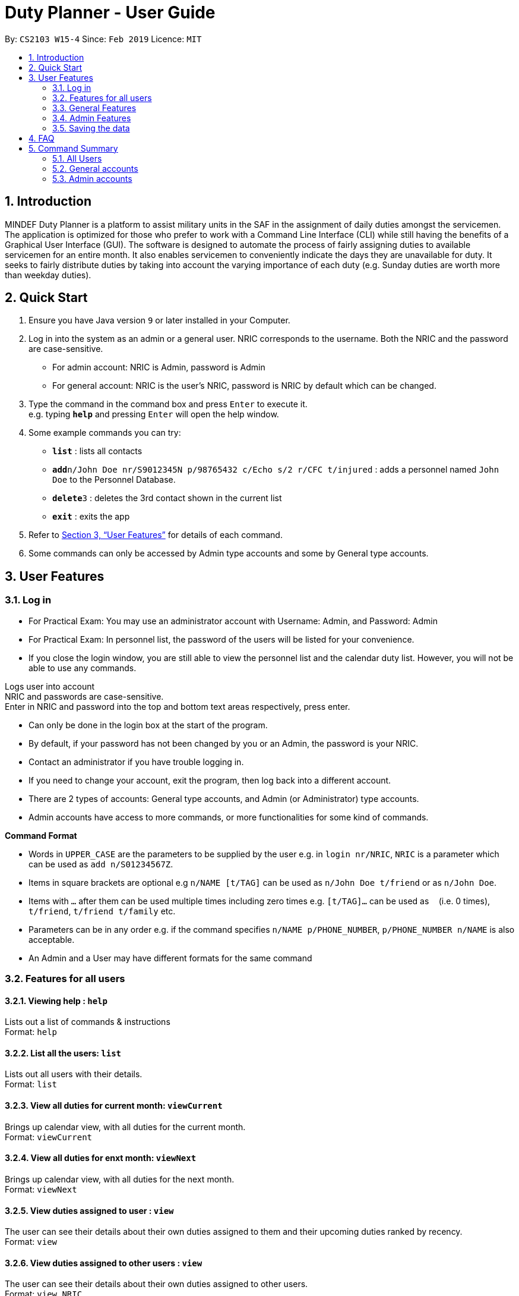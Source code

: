 = Duty Planner - User Guide
:site-section: UserGuide
:toc:
:toc-title:
:toc-placement: preamble
:sectnums:
:imagesDir: images
:stylesDir: stylesheets
:xrefstyle: full
:experimental:
ifdef::env-github[]
:tip-caption: :bulb:
:note-caption: :information_source:
endif::[]
:repoURL: https://github.com/cs2103-ay1819s2-w15-4/main

By: `CS2103 W15-4`      Since: `Feb 2019`      Licence: `MIT`

== Introduction

MINDEF Duty Planner is a platform to assist military units in the SAF in the assignment of daily duties amongst the servicemen. The application is optimized for those who prefer to work with a Command Line Interface (CLI) while still having the benefits of a Graphical User Interface (GUI). The software is designed to automate the process of fairly assigning duties to available servicemen for an entire month. It also enables servicemen to conveniently indicate the days they are unavailable for duty. It seeks to fairly distribute duties by taking into account the varying importance of each duty (e.g. Sunday duties are worth more than weekday duties).

== Quick Start

.  Ensure you have Java version `9` or later installed in your Computer.
.  Log in into the system as an admin or a general user. NRIC corresponds to the username. Both the NRIC and the password are case-sensitive.

* For admin account: NRIC is Admin, password is Admin
* For general account: NRIC is the user's NRIC, password is NRIC by default which can be changed.

.  Type the command in the command box and press kbd:[Enter] to execute it. +
e.g. typing *`help`* and pressing kbd:[Enter] will open the help window.
.  Some example commands you can try:

* *`list`* : lists all contacts
* **`add`**`n/John Doe nr/S9012345N p/98765432 c/Echo s/2 r/CFC t/injured`  : adds a personnel named `John Doe` to the Personnel Database.
* **`delete`**`3` : deletes the 3rd contact shown in the current list
* *`exit`* : exits the app

.  Refer to <<Features>> for details of each command.
.  Some commands can only be accessed by Admin type accounts and some by General type accounts.

[[Features]]
== User Features

// tag::login[]
=== Log in
****
* For Practical Exam: You may use an administrator account with Username: Admin, and Password: Admin
* For Practical Exam: In personnel list, the password of the users will be listed for your convenience.
* If you close the login window, you are still able to view the personnel list and the calendar duty list. However, you will not be able to use any commands.
****
Logs user into account +
NRIC and passwords are case-sensitive. +
Enter in NRIC and password into the top and bottom text areas respectively, press enter. +
****
* Can only be done in the login box at the start of the program.
* By default, if your password has not been changed by you or an Admin, the password is your NRIC.
* Contact an administrator if you have trouble logging in.
* If you need to change your account, exit the program, then log back into a different account.
* There are 2 types of accounts: General type accounts, and Admin (or Administrator) type accounts.
* Admin accounts have access to more commands, or more functionalities for some kind of commands.
****
// end::login[]

====
*Command Format*

* Words in `UPPER_CASE` are the parameters to be supplied by the user e.g. in `login nr/NRIC`, `NRIC` is a parameter which can be used as `add n/S01234567Z`.
* Items in square brackets are optional e.g `n/NAME [t/TAG]` can be used as `n/John Doe t/friend` or as `n/John Doe`.
* Items with `…`​ after them can be used multiple times including zero times e.g. `[t/TAG]...` can be used as `{nbsp}` (i.e. 0 times), `t/friend`, `t/friend t/family` etc.
* Parameters can be in any order e.g. if the command specifies `n/NAME p/PHONE_NUMBER`, `p/PHONE_NUMBER n/NAME` is also acceptable.
* An Admin and a User may have different formats for the same command
====

=== Features for all users

==== Viewing help : `help`

Lists out a list of commands & instructions +
Format: `help`


==== List all the users: `list`
Lists out all users with their details. +
Format: `list`

==== View all duties for current month: `viewCurrent`
Brings up calendar view, with all duties for the current month. +
Format: `viewCurrent`

==== View all duties for enxt month: `viewNext`
Brings up calendar view, with all duties for the next month. +
Format: `viewNext`

==== View duties assigned to user : `view`
The user can see their details about their own duties assigned to them and their upcoming duties ranked by recency. +
Format: `view`

==== View duties assigned to other users : `view`
The user can see their details about their own duties assigned to other users. +
Format: `view NRIC`

Example:

* `view S9012345L`

==== View roster : `roster` `Not implemented yet`
The user can see the full duty rosters for particular months. +
Format: `roster MONTH`

Example:

* `roster February`

==== Block dates : `bd`
The user can block dates and set which dates they are unavailable to duties for the upcoming month. A user can block up to 15 days. +
Format: `bd DATE DATE DATE ...`

Example:

* `bd 3 6 15 21 30`

==== View blocked dates : `block` (Coming in v2.0)
The user can view the dates they have blocked for the upcoming month. +
Format: `block`

==== Make a swap request with another user : `swap`
The user can request for a duty swap with another user. This will be subject to the agreement of the other user and approval of the admin (i.e. commander). +
The other user and admin will be notified upon login and they will be prompted to accept or decline the request. +
Format: `swap ad/CURRENTDUTYDATE rd/DESIREDDUTYDATE

Example:

* `swap ad/14022019 rd/21022019 t/Please help a bro out!`

==== Locating persons by name: `find`

Finds persons whose names contain any of the given keywords. +
Format: `find KEYWORD [MORE_KEYWORDS]`

****
* The search is case insensitive. e.g `hans` will match `Hans`
* The order of the keywords does not matter. e.g. `Hans Bo` will match `Bo Hans`
* Only the name is searched.
* Only full words will be matched e.g. `Han` will not match `Hans`
* Persons matching at least one keyword will be returned (i.e. `OR` search). e.g. `Hans Bo` will return `Hans Gruber`, `Bo Yang`
****

Examples:

* `find John` +
Returns `john` and `John Doe`
* `find Betsy Tim John` +
Returns any person having names `Betsy`, `Tim`, or `John`

==== Listing entered commands : `history`

Lists all the commands that you have entered in reverse chronological order. +
Format: `history`

[NOTE]
====
Pressing the kbd:[&uarr;] and kbd:[&darr;] arrows will display the previous and next input respectively in the command box.
====

==== Undoing previous command : `undo`

Restores the address book to the state before the previous _undoable_ command was executed. +
Format: `undo`

[NOTE]
====
Undoable commands: those commands that modify the address book's content (`add`, `delete`, `edit` and `clear`).
====

Examples:

* `delete 1` +
`list` +
`undo` (reverses the `delete 1` command) +

* `select 1` +
`list` +
`undo` +
The `undo` command fails as there are no undoable commands executed previously.

* `delete 1` +
`clear` +
`undo` (reverses the `clear` command) +
`undo` (reverses the `delete 1` command) +

==== Redoing the previously undone command : `redo`

Reverses the most recent `undo` command. +
Format: `redo`

Examples:

* `delete 1` +
`undo` (reverses the `delete 1` command) +
`redo` (reapplies the `delete 1` command) +

* `delete 1` +
`redo` +
The `redo` command fails as there are no `undo` commands executed previously.

* `delete 1` +
`clear` +
`undo` (reverses the `clear` command) +
`undo` (reverses the `delete 1` command) +
`redo` (reapplies the `delete 1` command) +
`redo` (reapplies the `clear` command) +

==== Exit : `exit`
Exits the program. User will be logged out automatically. +
Format: `exit`

=== General Features

// tag::editGeneral[]
==== Edit own details : `edit`
Edits user's own details. Can edit one or more fields. +
Format: `edit INDEX [c/COMPANY] [s/SECTION] [r/RANK] [n/NAME] [p/PHONE] [t/TAG] [pw/PASSWORD]`

****
* At least one of the optional fields must be provided.
* Existing values will be updated to the input values.
* When editing tags, the existing tags of the person will be removed i.e adding of tags is not cumulative.
* You can remove all the person's tags by typing `t/` without specifying any tags after it.
****

Examples:

* `edit p/84523546 r/CPL +
Edits the phone number and rank of the user to be `84523546` and `CPL` respectively.
* `edit c/Hotel t/ pw/pass` +
Edits the company of the user to be `Hotel`, clears all existing tags, and changes password to 'pass'.
// end::editGeneral[]

=== Admin Features

// tag::add[]
==== Adding a user : `add`
Add a user to the system with the corresponding NRIC, password, company, section, rank, name and contact number. +
Format: `add nr/NRIC c/COMPANY s/SECTION r/RANK n/NAME p/PHONE [t/TAG]`

****
* By default, the user will be a General type account, and the password will be the NRIC.
* Password and account type can be changed using the `edit` command.
****

// end::add[]
==== Deleting a person : `delete`

Deletes the specified person from the duty planner. +
Format: `delete INDEX`

****
* Deletes the person at the specified `INDEX`.
* The index refers to the index number shown in the displayed person list.
* The index *must be a positive integer* 1, 2, 3, ...
****

Examples:

* `list` +
`delete 2` +
Deletes the 2nd person in the duty planner personnel list.
* `find Betsy` +
`delete 1` +
Deletes the 1st person in the results of the `find` command.

==== Clearing all entries : `clear`

Clears all entries from the duty planner. +
Format: `clear`

// tag::editAdmin[]
==== Edit any user’s details : `edit`
Edits an existing user’s details in the personnel list.
Format: `edit INDEX [nr/NRIC] [c/COMPANY] [s/SECTION] [r/RANK] [n/NAME] [p/PHONE] [t/TAG] [pw/PASSWORD] [u/A or G]`

****
* Edits the person at the specified `INDEX`. The index refers to the index number shown in the displayed person list. The index *must be a positive integer* 1, 2, 3, ...
* At least one of the optional fields must be provided.
* Existing values will be updated to the input values.
* When editing tags, the existing tags of the person will be removed i.e adding of tags is not cumulative.
* You can remove all the person's tags by typing `t/` without specifying any tags after it.
* For account type field specified by `u/`, A corresponds to an Admin account, G corresponds to a general account.
****

Examples:

* `edit 2 p/84523546 r/CPL u/A` +
Edits the phone number and rank of the 2nd person to be `84523546` and `CPL` respectively, and grants the person's account administrator privileges.
* `edit 1 c/Hotel t/ pw/pass` +
Edits the company of the 1st person to be `Hotel`, clears all existing tags, and changes passworrd to 'pass'.
// end::editAdmin[]

==== Scheduling duties : `schedule`
This command invokes the scheduling algorithm for the upcoming month. It generates a viable duty schedule roster where each duty slot for the upcoming month will be filled by the people currently in the database. ++

.In order to ensure fair scheduling system,
. We introduce a point system to each individual such that a servicemen can earn points by doing duties. The points awarded to servicemen are cumulative, thus the points awarded are carried over to the next month. +
. Each duty is worth a certain number of points and a person gains that amount of points by doing that duty. For example, if all Sunday duties are worth 4 points, a servicemen who is assigned a Sunday duty will by awarded 4 points. +
. Before the scheduling command is called, each person has the opportunity to indicate the days in which they are unavailable to do duty. (See 3.9 block command)  +


The algorithm is optimized such that persons with low points will be allocated to duties with high points. It automatically attempts to balance out the points of each person by the end of the month. +

The duty schedule generated by the schedule command is not deterministic, calling schedule command multiple times generates different duty allocation. +

Calling the schedule command merely generates a viable shedule, but does not finalize the schedule (i.e. points awarded to each person is yet to be added). Schedule generated is also not deterministic, calling schedule command multiple times generates different duty allocation. Thus, the admin can call schedule command continuously until a satisfactory schedule is produced. To finalize the schedule, use the confirm command. (See 4.8 confirm schedule) +

Format: `schedule`

==== Confirm a Schedule : `confirm`
Confirm and finalize the last generated duty schedule (from the schedule command) for the upcoming month. +
Subsequent attempts to call schedule command will not result in any new duty allocation produced. +
Format: `confirm`

=== Saving the data

Duty roster personnel list and the duties allocated are saved in the hard disk automatically after any command that changes the data. +
There is no need to save manually.

== FAQ

*Q*: What if I want to swap my duty with another person? +
*A*: Use "swap" command to request a swap. If you receive no updates about it, contact your administrator.

*Q*: What is the main feature of this app? +
*A*: The main feature is the automated scheduling algorithm, which significantly minimizes the amount of work that the admin has to do.

*Q*: What is my username and password? +
*A*: Your username is by default your NRIC, used so prevalently in the SAF. +
Your password is also your NRIC by default, unless you or your administrator changed it. you can use the 'edit' command to edit your password later on. +

*Q*: What if I forgot my password? +
*A*: Contact your administrator for help.

*Q*: What should I do if I need help with the app? +
*A*: You can enter 'help' in the command line, or press Help > Help, or simply press F1. This will open up the User Guide in a new window.

== Command Summary

=== All Users

* *Viewing help* : `help` +
* *Viewing own duties* : `view` +
* *Viewing other's duties* : `view NRIC` +
* *Blocking dates* : `bd DATE DATE DATE …` +
* *Make swap request* : `swap` +
* *List all the users* : `list` +
* *Locate person by name* : `find` +
* *List entered commands* : `history` +
* *Undo command* : `undo` +
* *Redo command* : `redo` +
* *Exit* : `exit` +

=== General accounts
* *Edit own info* : `edit [c/COMPANY] [s/SECTION] [r/RANK] [n/NAME] [p/PHONE] [t/TAG] [pw/PASSWORD]` +

=== Admin accounts
* *Add a user* : `add nr/NRIC c/COMPANY s/SECTION r/RANK n/NAME p/PHONE [t/TAG]` +
* *Edit any user* : `edit INDEX [nr/NRIC] [c/COMPANY] [s/SECTION] [r/RANK] [n/NAME] [p/PHONE] [t/TAG] [pw/PASSWORD] [u/A or G]` +
* *Delete a user* : `delete INDEX` +
* *Scheduling duties* : `schedule` +
* *Confirm schedule* : `confirm` +
* *Clear entries* : `clear` +
